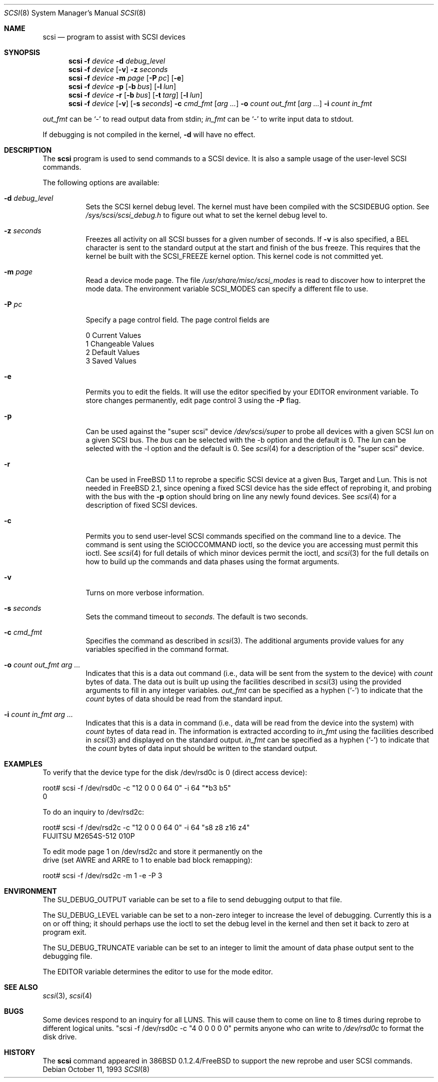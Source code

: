 .\"	$OpenBSD: scsi.8,v 1.8 1998/12/15 01:20:44 aaron Exp $
.\"	$FreeBSD: scsi.8,v 1.5 1995/05/05 20:41:58 dufault Exp $
.\"
.\" Written By Julian ELischer
.\" Copyright julian Elischer 1993.
.\" Permission is granted to use or redistribute this file in any way as long
.\" as this notice remains. Julian Elischer does not guarantee that this file 
.\" is totally correct for any given task and users of this file must 
.\" accept responsibility for any damage that occurs from the application of
.\" this file.
.\" 
.\" (julian@tfs.com julian@dialix.oz.au)
.\" User SCSI hooks added by Peter Dufault:
.\" 
.\" Copyright (c) 1994 HD Associates
.\" (contact: dufault@hda.com)
.\" All rights reserved.
.\" 
.\" Redistribution and use in source and binary forms, with or without
.\" modification, are permitted provided that the following conditions
.\" are met:
.\" 1. Redistributions of source code must retain the above copyright
.\"    notice, this list of conditions and the following disclaimer.
.\" 2. Redistributions in binary form must reproduce the above copyright
.\"    notice, this list of conditions and the following disclaimer in the
.\"    documentation and/or other materials provided with the distribution.
.\" 3. The name of HD Associates
.\"    may not be used to endorse or promote products derived from this software
.\"    without specific prior written permission.
.\" 
.\" THIS SOFTWARE IS PROVIDED BY HD ASSOCIATES ``AS IS'' AND
.\" ANY EXPRESS OR IMPLIED WARRANTIES, INCLUDING, BUT NOT LIMITED TO, THE
.\" IMPLIED WARRANTIES OF MERCHANTABILITY AND FITNESS FOR A PARTICULAR PURPOSE
.\" ARE DISCLAIMED.  IN NO EVENT SHALL HD ASSOCIATES BE LIABLE
.\" FOR ANY DIRECT, INDIRECT, INCIDENTAL, SPECIAL, EXEMPLARY, OR CONSEQUENTIAL
.\" DAMAGES (INCLUDING, BUT NOT LIMITED TO, PROCUREMENT OF SUBSTITUTE GOODS
.\" OR SERVICES; LOSS OF USE, DATA, OR PROFITS; OR BUSINESS INTERRUPTION)
.\" HOWEVER CAUSED AND ON ANY THEORY OF LIABILITY, WHETHER IN CONTRACT, STRICT
.\" LIABILITY, OR TORT (INCLUDING NEGLIGENCE OR OTHERWISE) ARISING IN ANY WAY
.\" OUT OF THE USE OF THIS SOFTWARE, EVEN IF ADVISED OF THE POSSIBILITY OF
.\" SUCH DAMAGE.
.\"
.Dd October 11, 1993
.Dt SCSI 8
.Os
.Sh NAME
.Nm scsi
.Nd program to assist with SCSI devices
.Sh SYNOPSIS
.Nm scsi
.Fl f Ar device
.Fl d Ar debug_level
.Nm scsi
.Fl f Ar device
.Op Fl v
.Fl z Ar seconds
.Nm scsi
.Fl f Ar device
.Fl m Ar page
.Op Fl P Ar pc
.Op Fl e
.Nm scsi
.Fl f Ar device
.Fl p
.Op Fl b Ar bus
.Op Fl l Ar lun
.Nm scsi
.Fl f Ar device
.Fl r
.Op Fl b Ar bus
.Op Fl t Ar targ
.Op Fl l Ar lun
.Nm scsi
.Fl f Ar device
.Op Fl v
.Op Fl s Ar seconds
.Fl c Ar cmd_fmt
.Op Ar arg ...
.Fl o Ar count out_fmt
.Op Ar arg ...
.Fl i Ar count in_fmt
.Pp
.in -\\n(iSu
.Ar out_fmt
can be
.Sq -
to read output data from stdin;
.Ar in_fmt
can be
.Sq -
to write input data to stdout.
.Pp
If debugging is not compiled in the kernel,
.Fl d
will have no effect.
.Sh DESCRIPTION
The
.Nm
program is used to send commands to a SCSI device. It is also
a sample usage of the user-level SCSI commands.
.Pp
The following options are available:
.Bl -tag -width Ds
.It Fl d Ar debug_level
Sets the SCSI kernel debug level.  The kernel must have been compiled
with the SCSIDEBUG
option.  See
.Pa /sys/scsi/scsi_debug.h
to figure out what to set the kernel debug level to.
.Pp
.It Fl z Ar seconds
Freezes all activity on all SCSI busses for a given number of
seconds.  If
.Fl v
is also specified, a BEL character is sent to the standard
output at the start and finish of the bus freeze.
This requires that the kernel be built with the SCSI_FREEZE kernel option.
This kernel code is not committed yet.
.Pp
.It Fl m Ar page
Read a device mode page.  The file
.Pa /usr/share/misc/scsi_modes
is read to discover how to interpret the mode data.  The environment
variable
.Ev SCSI_MODES
can specify a different file to use.
.Pp
.It Fl P Ar pc
Specify a page control field.  The page control
fields are
.Bd -literal -offset
0 Current Values
1 Changeable Values
2 Default Values
3 Saved Values
.Ed
.Pp
.It Fl e
Permits you to edit the fields.  It will use the editor specified
by your
.Ev EDITOR
environment variable.  To store changes permanently, 
edit page control 3 using the
.Fl P
flag.
.Pp
.It Fl p
Can be used against the "super scsi" device
.Pa /dev/scsi/super
to probe all devices with a given SCSI
.Ar lun
on a given SCSI bus.
The
.Ar bus
can be selected with the -b option and the default is 0.
The
.Ar lun
can be selected with the -l option and the default is 0.
See
.Xr scsi 4
for a description of the "super scsi" device.
.Pp
.It Fl r
Can be used in FreeBSD 1.1 to reprobe a specific SCSI device at a given
Bus, Target and Lun.
This is not needed in FreeBSD 2.1, since opening a fixed SCSI device
has the side effect of reprobing it, and probing with the bus with the
.Fl p
option should bring on line any newly found devices.
See
.Xr scsi 4
for a description of fixed SCSI devices.
.Pp
.It Fl c
Permits you to send user-level SCSI commands specified on
the command line to a
device.  The command is sent using the SCIOCCOMMAND ioctl, so the
device you are accessing must permit this ioctl. See
.Xr scsi 4
for full details of which minor devices permit the ioctl, and
.Xr scsi 3
for the full details on how to build up the commands and data phases
using the format arguments.
.Pp
.It Fl v
Turns on more verbose information.
.Pp
.It Fl s Ar seconds
Sets the command timeout to
.Ar seconds .
The default is two seconds.
.Pp
.It Fl c Ar cmd_fmt
Specifies the command as described in
.Xr scsi 3 "."
The additional arguments provide values for any variables
specified in the command format.
.Pp
.It Fl o Ar count out_fmt arg ...
Indicates that this is a data out command (i.e., data will be sent from
the system to the device) with
.Ar count
bytes of data. The data out is built up using the facilities described in
.Xr scsi 3
using the provided arguments to fill in any integer variables.
.Ar out_fmt
can be specified as a hyphen
.Pq Sq -
to indicate that the
.Ar count
bytes of data should be read from the standard input.
.Pp
.It Fl i Ar count in_fmt arg ...
Indicates that this is a data in command (i.e., data will be read from
the device into the system) with
.Ar count
bytes of data read in.  The information is extracted according to
.Ar in_fmt
using the facilities described in
.Xr scsi 3
and displayed on the standard output.
.Ar in_fmt
can be specified as a hyphen
.Pq Sq -
to indicate that the
.Ar count
bytes of data input should be written to the standard output.
.El
.Sh EXAMPLES
To verify that the device type for the disk /dev/rsd0c is 0
(direct access device):
.Bd -literal -offset
root# scsi -f /dev/rsd0c -c "12 0 0 0 64 0" -i 64 "*b3 b5"
0
.Ed
.Pp
To do an inquiry to /dev/rsd2c:
.Bd -literal -offset
root# scsi -f /dev/rsd2c -c "12 0 0 0 64 0" -i 64 "s8 z8 z16 z4"
FUJITSU M2654S-512 010P
.Pp
To edit mode page 1 on /dev/rsd2c and store it permanently on the
drive (set AWRE and ARRE to 1 to enable bad block remapping):
.Bd -literal -offset
root# scsi -f /dev/rsd2c -m 1 -e -P 3
.Ed
.Pp
.Sh ENVIRONMENT
The
.Ev SU_DEBUG_OUTPUT
variable can be set to a file to send debugging
output to that file.
.Pp
The
.Ev SU_DEBUG_LEVEL
variable can be set to a non-zero integer to increase
the level of debugging.  Currently this is a on or off thing; it should
perhaps use the ioctl to set the debug level in the kernel and then set
it back to zero at program exit.
.Pp
The
.Ev SU_DEBUG_TRUNCATE
variable can be set to an integer to limit the
amount of data phase output sent to the debugging file.
.Pp
The
.Ev EDITOR
variable determines the editor to use for the mode editor.
.Sh SEE ALSO
.Xr scsi 3 ,
.Xr scsi 4
.Sh BUGS
Some devices respond to an inquiry for all LUNS.  This will cause them
to come on line to 8 times during reprobe to different logical units.
"scsi -f /dev/rsd0c -c "4 0 0 0 0 0" permits anyone who can write to
.Pa /dev/rsd0c
to format the disk drive.
.Sh HISTORY
The
.Nm
command appeared in 386BSD 0.1.2.4/FreeBSD to support the new reprobe
and user SCSI commands.
